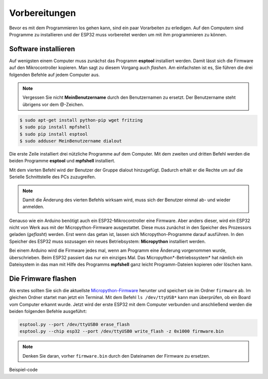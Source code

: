 Vorbereitungen
**************

Bevor es mit dem Programmieren los gehen kann, sind ein paar Vorarbeiten zu erledigen. Auf den Computern sind Programme zu installieren und der ESP32 muss vorbereitet werden um mit ihm programmieren zu können.


Software installieren
---------------------

Auf wenigsten einem Computer muss zunächst das Programm **esptool** installiert werden. Damit lässt sich die Firmware auf den Mikrocontroller kopieren. Man sagt zu diesem Vorgang auch *flashen*. Am einfachsten ist es, Sie führen die drei folgenden Befehle auf jedem Computer aus.

.. note::
   
   Vergessen Sie nicht **MeinBenutzername**  durch den Benutzernamen zu ersetzt. Der Benutzername steht übrigens vor dem @-Zeichen.

.. code-block:: console
   
   $ sudo apt-get install python-pip wget fritzing
   $ sudo pip install mpfshell
   $ sudo pip install esptool
   $ sudo adduser MeinBenutzername dialout

Die erste Zeile installiert drei nützliche Programme auf dem Computer. Mit dem zweiten und dritten Befehl werden die beiden Programme **esptool** und **mpfshell** installiert. 

Mit dem vierten Befehl wird der Benutzer der Gruppe dialout hinzugefügt. Dadurch erhält er die Rechte um auf die Serielle Schnittstelle des PCs zuzugreifen.

.. note::
   
   Damit die Änderung des vierten Befehls wirksam wird, muss sich der Benutzer einmal ab- und wieder anmelden.

Genauso wie ein Arduino benötigt auch ein ESP32-Mikrocontroller eine Firmware. Aber anders dieser, wird ein ESP32 nicht von Werk aus mit der Micropython-Firmware ausgestattet. Diese muss zunächst in den Speicher des Prozessors geladen (*geflasht*) werden. Erst wenn das getan ist, lassen sich Micropython-Programme darauf ausführen. 
In den Speicher des ESP32 muss sozusagen ein neues Betriebsystem: **Micropython** installiert werden.

Bei einem Arduino wird die Firmware jedes mal, wenn am Programm eine Änderung vorgenommen wurde, überschrieben. Beim ESP32 passiert das nur ein einziges Mal. Das Micropython*-Betriebssystem* hat nämlich ein Dateisystem in das man mit Hilfe des Programms **mpfshell** ganz leicht Programm-Dateien kopieren oder löschen kann.

Die Frimware flashen
--------------------

Als erstes sollten Sie sich die aktuellste `Micropython-Firmware <http://micropython.org/download/#esp32>`_ herunter und speichert sie im Ordner ``firmware`` ab. Im gleichen Ordner startet man jetzt ein Terminal.
Mit dem Befehl ``ls /dev/ttyUSB*`` kann man überprüfen, ob ein Board vom Computer erkannt wurde.
Jetzt wird der erste ESP32 mit dem Computer verbunden und anschließend werden die beiden folgenden Befehle ausgeführt:

.. code-block:: console
   
   esptool.py --port /dev/ttyUSB0 erase_flash
   esptool.py --chip esp32 --port /dev/ttyUSB0 write_flash -z 0x1000 firmware.bin

.. note::
   
   Denken Sie daran, vorher ``firmware.bin`` durch den Dateinamen der Firmware zu ersetzen.



Beispiel-code

.. code-block:: py
   :linenos:

   import machine
   import time
   led_rot=machine.Pin(15, machine.Pin.OUT)
   led_blau=machine.Pin(14, machine.Pin.OUT)
   led_gruen=machine.Pin(12, machine.Pin.OUT)

   for x in range (3):
       led_rot.high()
       time.sleep(1)
       led_rot.low()
       time.sleep(1)

